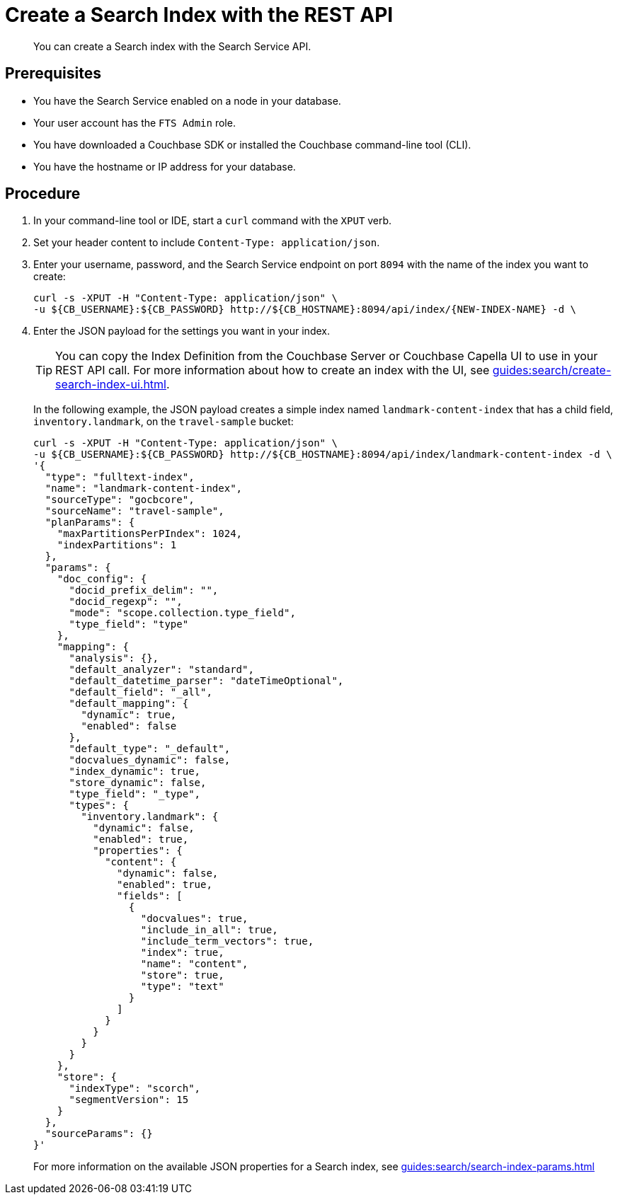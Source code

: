 = Create a Search Index with the REST API 
:description: You can create a Search index with the Search Service API. 
:page-topic-type: guide

[abstract]
{description}

== Prerequisites 

* You have the Search Service enabled on a node in your database. 

* Your user account has the `FTS Admin` role. 

* You have downloaded a Couchbase SDK or installed the Couchbase command-line tool (CLI).

* You have the hostname or IP address for your database. 

== Procedure 

. In your command-line tool or IDE, start a `curl` command with the `XPUT` verb. 
. Set your header content to include `Content-Type: application/json`.
. Enter your username, password, and the Search Service endpoint on port `8094` with the name of the index you want to create: 
+
[source,json]
----
curl -s -XPUT -H "Content-Type: application/json" \
-u ${CB_USERNAME}:${CB_PASSWORD} http://${CB_HOSTNAME}:8094/api/index/{NEW-INDEX-NAME} -d \
----
. Enter the JSON payload for the settings you want in your index. 
+
TIP: You can copy the Index Definition from the Couchbase Server or Couchbase Capella UI to use in your REST API call.
For more information about how to create an index with the UI, see xref:guides:search/create-search-index-ui.adoc[].

+
In the following example, the JSON payload creates a simple index named `landmark-content-index` that has a child field, `inventory.landmark`, on the `travel-sample` bucket:
+
[source,json]
----
curl -s -XPUT -H "Content-Type: application/json" \
-u ${CB_USERNAME}:${CB_PASSWORD} http://${CB_HOSTNAME}:8094/api/index/landmark-content-index -d \
'{
  "type": "fulltext-index",
  "name": "landmark-content-index",
  "sourceType": "gocbcore",
  "sourceName": "travel-sample",
  "planParams": {
    "maxPartitionsPerPIndex": 1024,
    "indexPartitions": 1
  },
  "params": {
    "doc_config": {
      "docid_prefix_delim": "",
      "docid_regexp": "",
      "mode": "scope.collection.type_field",
      "type_field": "type"
    },
    "mapping": {
      "analysis": {},
      "default_analyzer": "standard",
      "default_datetime_parser": "dateTimeOptional",
      "default_field": "_all",
      "default_mapping": {
        "dynamic": true,
        "enabled": false
      },
      "default_type": "_default",
      "docvalues_dynamic": false,
      "index_dynamic": true,
      "store_dynamic": false,
      "type_field": "_type",
      "types": {
        "inventory.landmark": {
          "dynamic": false,
          "enabled": true,
          "properties": {
            "content": {
              "dynamic": false,
              "enabled": true,
              "fields": [
                {
                  "docvalues": true,
                  "include_in_all": true,
                  "include_term_vectors": true,
                  "index": true,
                  "name": "content",
                  "store": true,
                  "type": "text"
                }
              ]
            }
          }
        }
      }
    },
    "store": {
      "indexType": "scorch",
      "segmentVersion": 15
    }
  },
  "sourceParams": {}
}'
----
+
For more information on the available JSON properties for a Search index, see xref:guides:search/search-index-params.adoc[]